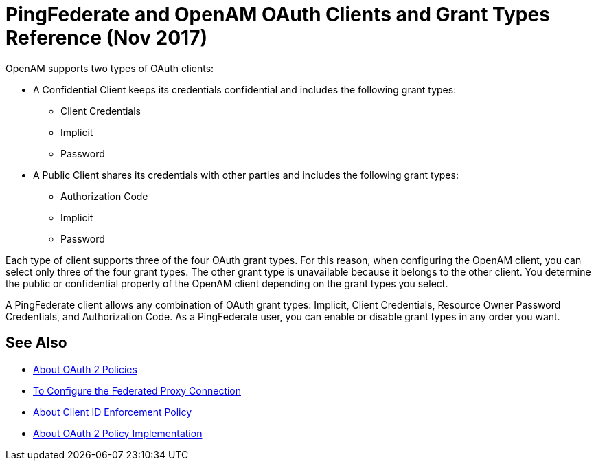 = PingFederate and OpenAM OAuth Clients and Grant Types Reference (Nov 2017)

OpenAM supports two types of OAuth clients:

* A Confidential Client keeps its credentials confidential and includes the following grant types:
** Client Credentials
** Implicit
** Password
* A Public Client shares its credentials with other parties and includes the following grant types:
** Authorization Code
** Implicit
** Password

Each type of client supports three of the four OAuth grant types. For this reason, when configuring the OpenAM client, you can select only three of the four grant types. The other grant type is unavailable because it belongs to the other client. You determine the public or confidential property of the OpenAM client depending on the grant types you select.

A PingFederate client allows any combination of OAuth grant types: Implicit, Client Credentials, Resource Owner Password Credentials, and Authorization Code. As a PingFederate user, you can enable or disable grant types in any order you want.

== See Also

* link:/api-manager/oauth2-policies-new[About OAuth 2 Policies]
* link:/api-manager/configure-federate-proxy[To Configure the Federated Proxy Connection]
* link:/api-manager/client-id-enforcement-new-concept[About Client ID Enforcement Policy]
* link:/api-manager/oauth-policy-implementation-concept[About OAuth 2 Policy Implementation]


